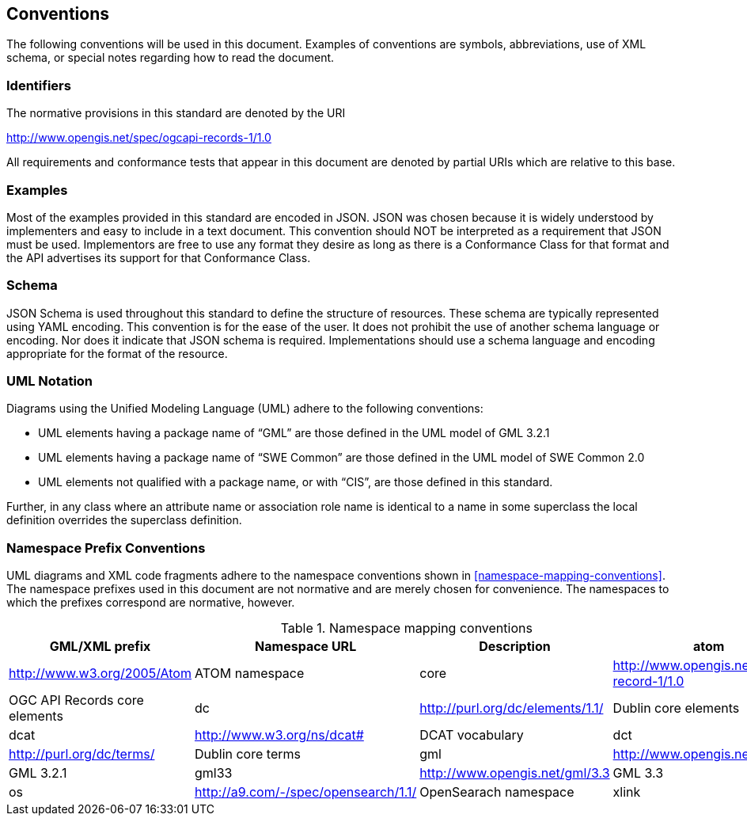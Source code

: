 == Conventions
The following conventions will be used in this document. Examples of conventions are symbols, abbreviations, use of XML schema, or special notes regarding how to read the document.

=== Identifiers
The normative provisions in this standard are denoted by the URI

http://www.opengis.net/spec/ogcapi-records-1/1.0

All requirements and conformance tests that appear in this document are denoted by partial URIs which are relative to this base.

=== Examples

Most of the examples provided in this standard are encoded in JSON. JSON was chosen because it is widely understood by implementers and easy to include in a text document. This convention should NOT be interpreted as a requirement that JSON must be used. Implementors are free to use any format they desire as long as there is a Conformance Class for that format and the API advertises its support for that Conformance Class.

=== Schema

JSON Schema is used throughout this standard to define the structure of resources. These schema are typically represented using YAML encoding. This convention is for the ease of the user. It does not prohibit the use of another schema language or encoding. Nor does it indicate that JSON schema is required. Implementations should use a schema language and encoding appropriate for the format of the resource.

=== UML Notation

Diagrams using the Unified Modeling Language (UML) adhere to the following conventions:

* UML elements having a package name of “GML” are those defined in the UML model of GML 3.2.1
* UML elements having a package name of “SWE Common” are those defined in the UML model of SWE Common 2.0
* UML elements not qualified with a package name, or with “CIS”, are those defined in this standard.

Further, in any class where an attribute name or association role name is identical to a name in some superclass the local definition overrides the superclass definition.

[[namespace-prefixes]]
=== Namespace Prefix Conventions

UML diagrams and XML code fragments adhere to the namespace conventions shown in <<namespace-mapping-conventions>>. The namespace prefixes used in this document are not normative and are merely chosen for convenience. The namespaces to which the prefixes correspond are normative, however.

[reftext='{table-caption} {counter:table-num}']
.Namespace mapping conventions
[width="90%",cols="^2,^2,6,6",options="header"]
|====
|*GML/XML prefix* ^|*Namespace URL* ^|*Description*

|atom |http://www.w3.org/2005/Atom |ATOM namespace
|core |http://www.opengis.net/ogcapi-record-1/1.0 |OGC API Records core elements
|dc |http://purl.org/dc/elements/1.1/ |Dublin core elements
|dcat |http://www.w3.org/ns/dcat# |DCAT vocabulary
|dct |http://purl.org/dc/terms/ |Dublin core terms
|gml |http://www.opengis.net/gml/3.2 |GML 3.2.1
|gml33 |http://www.opengis.net/gml/3.3 |GML 3.3
|os |http://a9.com/-/spec/opensearch/1.1/ |OpenSearach namespace
|xlink |http://www.w3.org/1999/xlink |XLink namespace
|====
